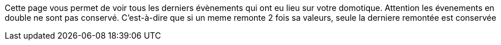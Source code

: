 Cette page vous permet de voir tous les derniers évènements qui ont eu lieu sur votre domotique. Attention les évenements en double ne sont pas conservé. C'est-à-dire que si un meme
remonte 2 fois sa valeurs, seule la derniere remontée est conservée